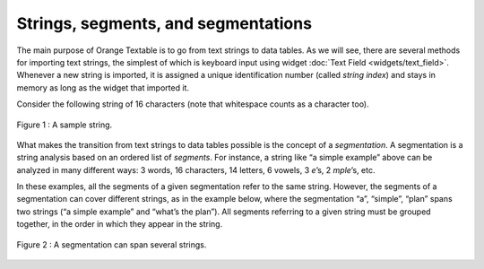 Strings, segments, and segmentations
===========================================

The main purpose of Orange Textable is to go from text strings to data
tables. As we will see, there are several methods for importing text
strings, the simplest of which is keyboard input using widget 
:doc:`Text Field <widgets/text_field>`.
Whenever a new string is imported, it is assigned a unique
identification number (called *string index*) and stays in memory as
long as the widget that imported it.

Consider the following string of 16 characters (note that whitespace
counts as a character too).

.. figure:: figures/strings_segments_segmentations1.png
   :align: center
   :alt: Sample of string segmentation
   
   Figure 1 : A sample string.

What makes the transition from text strings to data tables possible is
the concept of a *segmentation*. A segmentation is a string analysis
based on an ordered list of *segments*. For instance, a string like “a
simple example” above can be analyzed in many different ways: 3 words,
16 characters, 14 letters, 6 vowels, 3 *e*\ ’s, 2 *mple*\ ’s, etc.

In these examples, all the segments of a given segmentation refer to the
same string. However, the segments of a segmentation can cover different
strings, as in the example below, where the segmentation “a”, “simple”,
“plan” spans two strings (“a simple example” and “what’s the plan”). All
segments referring to a given string must be grouped together, in the
order in which they appear in the string.

.. figure:: figures/strings_segments_segmentations2.png
   :align: center
   :alt: Segmentation spanning several strings

   Figure 2 : A segmentation can span several strings.